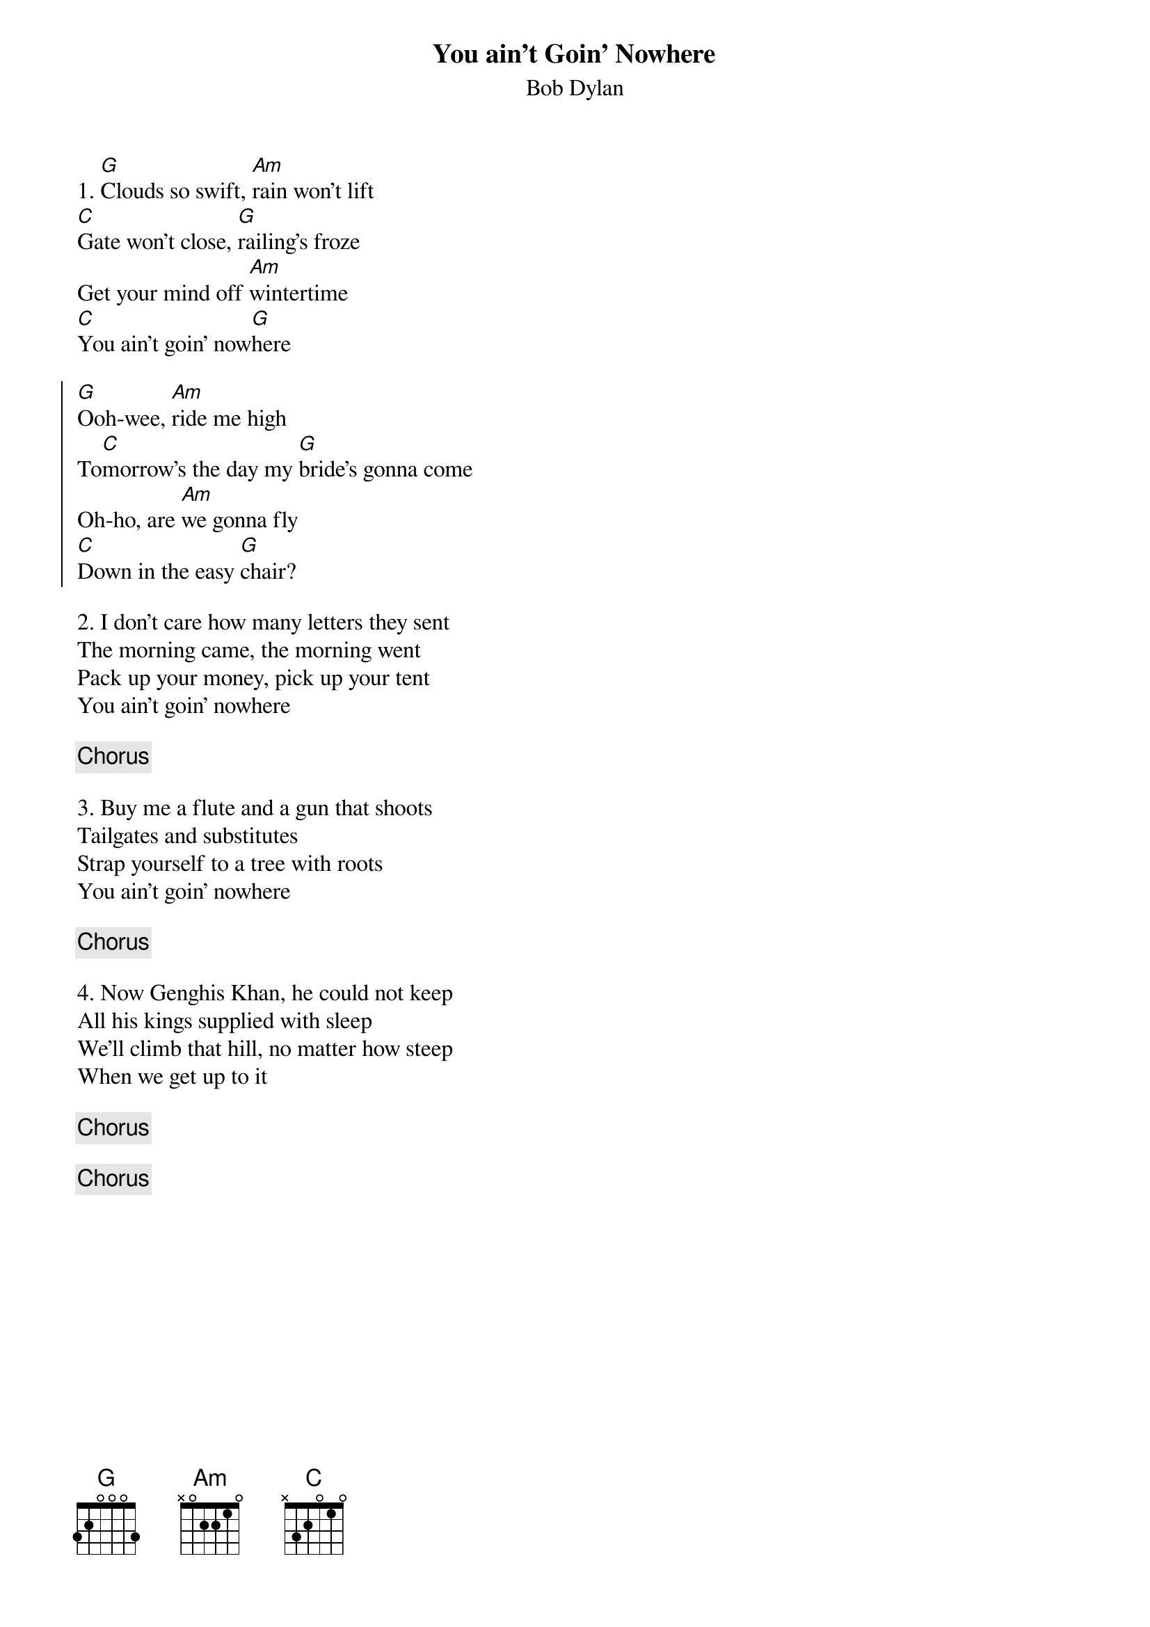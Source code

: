 {title: You ain't Goin' Nowhere}
{subtitle: Bob Dylan}

{sov}
1. [G]Clouds so swift, [Am]rain won't lift
[C]Gate won't close, [G]railing's froze
Get your mind off [Am]wintertime
[C]You ain't goin' now[G]here
{eov}

{soc}
[G]Ooh-wee, [Am]ride me high
To[C]morrow's the day my [G]bride's gonna come
Oh-ho, are [Am]we gonna fly
[C]Down in the easy [G]chair?
{eoc}

{sov}
2. I don't care how many letters they sent
The morning came, the morning went
Pack up your money, pick up your tent
You ain't goin' nowhere
{eov}

{chorus}

{sov}
3. Buy me a flute and a gun that shoots
Tailgates and substitutes
Strap yourself to a tree with roots
You ain't goin' nowhere
{eov}

{chorus}

{sov}
4. Now Genghis Khan, he could not keep
All his kings supplied with sleep
We'll climb that hill, no matter how steep
When we get up to it
{eov}

{chorus}

{chorus}


